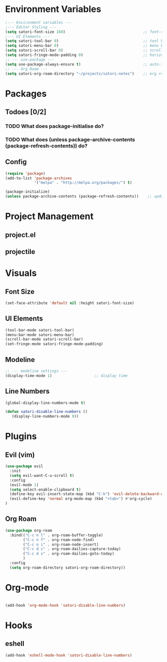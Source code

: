 #+title Emacs config
#+PROPERTY: header-args:emacs-lisp :tangle ~/projects/emacs/.emacs.d/init.el

* Environment Variables
#+begin_src emacs-lisp
  ;--- Environment variables ---
  ;--- Editor Styling ---
  (setq satori-font-size 160)                                   ;; font-size
  ;--- UI Elements ---
  (setq satori-tool-bar 0)                                      ;; tool bar
  (setq satori-menu-bar 0)                                      ;; menu bar
  (setq satori-scroll-bar 0)                                    ;; scroll bar
  (setq satori-fringe-mode-padding 0)                           ;; horizontal padding
  ;; --- use-package ---
  (setq use-package-always-ensure t)                            ;; auto-install missing packages
  ;; --- Org Roam ---
  (setq satori-org-roam-directory "~/projects/satori-notes")    ;; org roam notes directory
 
#+end_src 
* Packages
** Todoes [0/2]
*** TODO What does package-initialise do?
*** TODO What does  (unless package-archive-contents (package-refresh-contents)) do?
** Config 
#+begin_src emacs-lisp
  (require 'package)
  (add-to-list 'package-archives
               '("melpa" . "http://melpa.org/packages/") t)

  (package-initialize)
  (unless package-archive-contents (package-refresh-contents))    ;; update packages
#+end_src
* Project Management
** project.el
** projectile
* Visuals 
** Font Size
#+begin_src emacs-lisp
(set-face-attribute 'default nil :height satori-font-size)
#+end_src
** UI Elements
#+begin_src emacs-lisp
(tool-bar-mode satori-tool-bar)
(menu-bar-mode satori-menu-bar)			
(scroll-bar-mode satori-scroll-bar)
(set-fringe-mode satori-fringe-mode-padding)
#+end_src
** Modeline
#+begin_src emacs-lisp
  ;; --- modeline settings ---
  (display-time-mode 1)                   ;; display time 
#+end_src
** Line Numbers
#+begin_src emacs-lisp
(global-display-line-numbers-mode t)

(defun satori-disable-line-numbers ()
   (display-line-numbers-mode 0))
#+end_src

* Plugins 
** Evil (vim)
#+begin_src emacs-lisp
  (use-package evil
    :init
    (setq evil-want-C-u-scroll t)
    :config
    (evil-mode 1)
    (setq select-enable-clipboard t)
    (define-key evil-insert-state-map (kbd "C-h") 'evil-delete-backward-char-and-join)
    (evil-define-key 'normal org-mode-map (kbd "<tab>") #'org-cycle)
  )

#+end_src
** Org Roam 
#+begin_src emacs-lisp
  (use-package org-roam
    :bind(("C-c n l" . org-roam-buffer-toggle)
          ("C-c n f" . org-roam-node-find)
          ("C-c n i" . org-roam-node-insert)
          ("C-c d c" . org-roam-dailies-capture-today)
          ("C-c d s" . org-roam-dailies-goto-today)
          )
    :config
    (setq org-roam-directory satori-org-roam-directory))
#+end_src
* Org-mode
#+begin_src emacs-lisp
 
  (add-hook 'org-mode-hook 'satori-disable-line-numbers)
#+end_src
* Hooks
** eshell
#+begin_src emacs-lisp
(add-hook 'eshell-mode-hook 'satori-disable-line-numbers)
#+end_src

